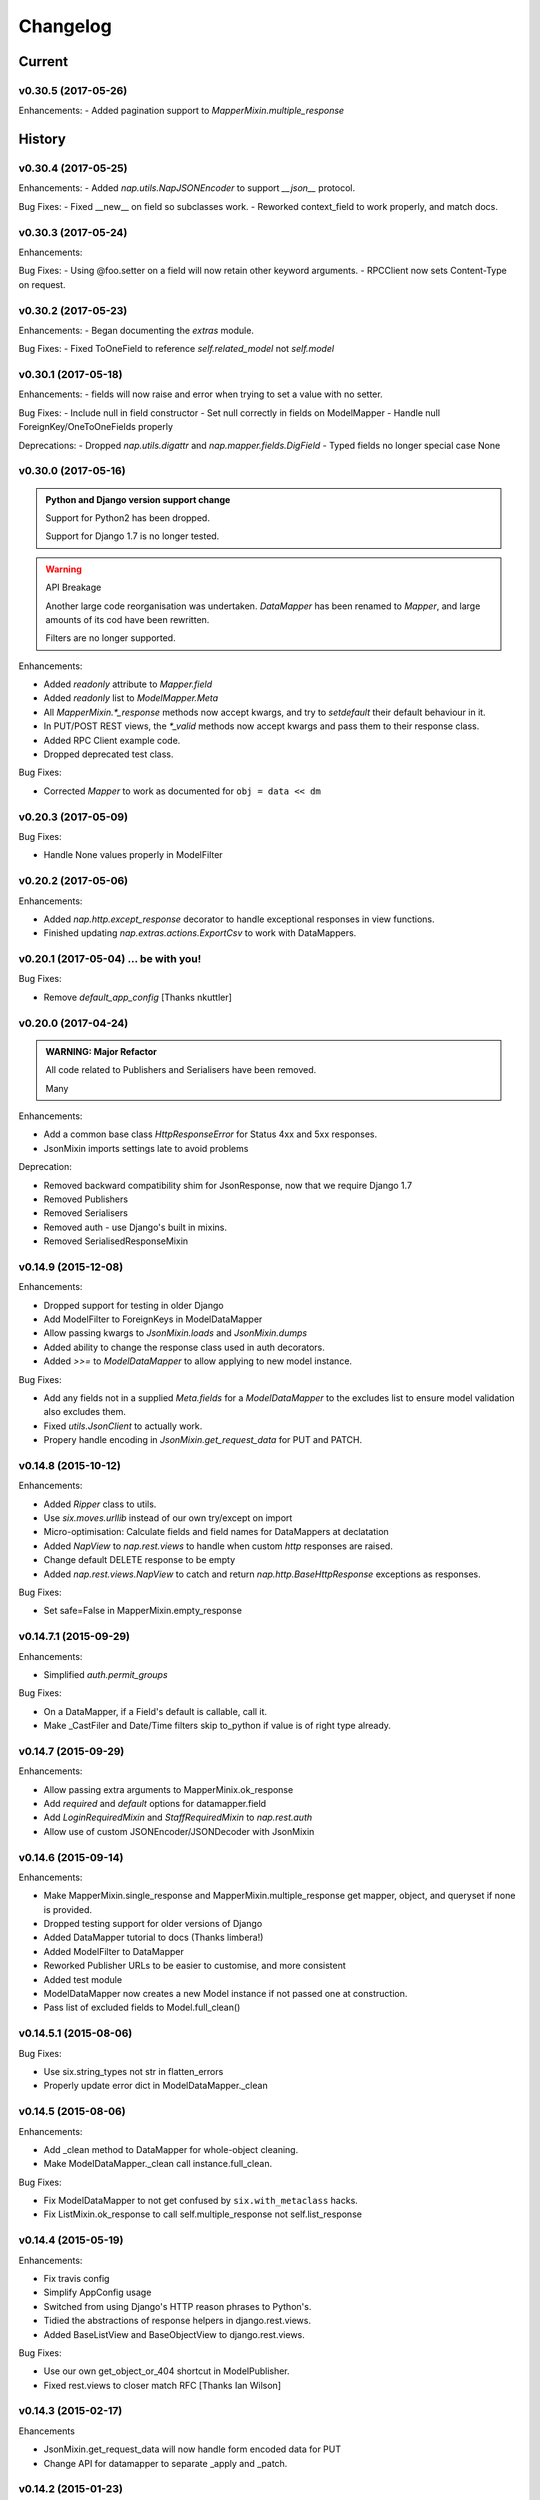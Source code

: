 =========
Changelog
=========

-------
Current
-------

v0.30.5 (2017-05-26)
====================

Enhancements:
- Added pagination support to `MapperMixin.multiple_response`

-------
History
-------

v0.30.4 (2017-05-25)
====================

Enhancements:
- Added `nap.utils.NapJSONEncoder` to support `__json__` protocol.

Bug Fixes:
- Fixed __new__ on field so subclasses work.
- Reworked context_field to work properly, and match docs.

v0.30.3 (2017-05-24)
====================

Enhancements:

Bug Fixes:
- Using @foo.setter on a field will now retain other keyword arguments.
- RPCClient now sets Content-Type on request.

v0.30.2 (2017-05-23)
====================

Enhancements:
- Began documenting the `extras` module.

Bug Fixes:
- Fixed ToOneField to reference `self.related_model` not `self.model`

v0.30.1 (2017-05-18)
====================

Enhancements:
- fields will now raise and error when trying to set a value with no setter.

Bug Fixes:
- Include null in field constructor
- Set null correctly in fields on ModelMapper
- Handle null ForeignKey/OneToOneFields properly

Deprecations:
- Dropped `nap.utils.digattr` and `nap.mapper.fields.DigField`
- Typed fields no longer special case None

v0.30.0 (2017-05-16)
====================

.. admonition:: Python and Django version support change

   Support for Python2 has been dropped.

   Support for Django 1.7 is no longer tested.

.. warning:: API Breakage

   Another large code reorganisation was undertaken.
   `DataMapper` has been renamed to `Mapper`, and large amounts of its cod
   have been rewritten.

   Filters are no longer supported.

Enhancements:

- Added `readonly` attribute to `Mapper.field`
- Added `readonly` list to `ModelMapper.Meta`
- All `MapperMixin.*_response` methods now accept kwargs, and try to
  `setdefault` their default behaviour in it.
- In PUT/POST REST views, the `*_valid` methods now accept kwargs and pass them
  to their response class.
- Added RPC Client example code.
- Dropped deprecated test class.

Bug Fixes:

- Corrected `Mapper` to work as documented for ``obj = data << dm``

v0.20.3 (2017-05-09)
====================

Bug Fixes:

- Handle None values properly in ModelFilter

v0.20.2 (2017-05-06)
====================

Enhancements:

- Added `nap.http.except_response` decorator to handle exceptional responses in
  view functions.
- Finished updating `nap.extras.actions.ExportCsv` to work with DataMappers.

v0.20.1 (2017-05-04) ... be with you!
=====================================

Bug Fixes:

- Remove `default_app_config` [Thanks nkuttler]

v0.20.0 (2017-04-24)
====================

.. admonition:: WARNING: Major Refactor

   All code related to Publishers and Serialisers have been removed.

   Many

Enhancements:

- Add a common base class `HttpResponseError` for Status 4xx and 5xx responses.
- JsonMixin imports settings late to avoid problems

Deprecation:

- Removed backward compatibility shim for JsonResponse, now that we require
  Django 1.7
- Removed Publishers
- Removed Serialisers
- Removed auth - use Django's built in mixins.
- Removed SerialisedResponseMixin

v0.14.9 (2015-12-08)
====================

Enhancements:

- Dropped support for testing in older Django
- Add ModelFilter to ForeignKeys in ModelDataMapper
- Allow passing kwargs to `JsonMixin.loads` and `JsonMixin.dumps`
- Added ability to change the response class used in auth decorators.
- Added `>>=` to `ModelDataMapper` to allow applying to new model instance.

Bug Fixes:

- Add any fields not in a supplied `Meta.fields` for a `ModelDataMapper` to the
  excludes list to ensure model validation also excludes them.
- Fixed `utils.JsonClient` to actually work.
- Propery handle encoding in `JsonMixin.get_request_data` for PUT and PATCH.


v0.14.8 (2015-10-12)
====================

Enhancements:

- Added `Ripper` class to utils.
- Use `six.moves.urllib` instead of our own try/except on import
- Micro-optimisation: Calculate fields and field names for DataMappers at
  declatation
- Added `NapView` to `nap.rest.views` to handle when custom `http` responses
  are raised.
- Change default DELETE response to be empty
- Added `nap.rest.views.NapView` to catch and return
  `nap.http.BaseHttpResponse` exceptions as responses.

Bug Fixes:

- Set safe=False in MapperMixin.empty_response

v0.14.7.1 (2015-09-29)
======================

Enhancements:

- Simplified `auth.permit_groups`

Bug Fixes:

- On a DataMapper, if a Field's default is callable, call it.
- Make _CastFiler and Date/Time filters skip to_python if value is of right
  type already.

v0.14.7 (2015-09-29)
====================

Enhancements:

+ Allow passing extra arguments to MapperMinix.ok_response
+ Add `required` and `default` options for datamapper.field
+ Add `LoginRequiredMixin` and `StaffRequiredMixin` to `nap.rest.auth`
+ Allow use of custom JSONEncoder/JSONDecoder with JsonMixin

v0.14.6 (2015-09-14)
====================

Enhancements:

+ Make MapperMixin.single_response and MapperMixin.multiple_response get
  mapper, object, and queryset if none is provided.
+ Dropped testing support for older versions of Django
+ Added DataMapper tutorial to docs (Thanks limbera!)
+ Added ModelFilter to DataMapper
+ Reworked Publisher URLs to be easier to customise, and more consistent
+ Added test module
+ ModelDataMapper now creates a new Model instance if not passed one at
  construction.
+ Pass list of excluded fields to Model.full_clean()

v0.14.5.1 (2015-08-06)
======================

Bug Fixes:

- Use six.string_types not str in flatten_errors
- Properly update error dict in ModelDataMapper._clean

v0.14.5 (2015-08-06)
====================

Enhancements:

- Add _clean method to DataMapper for whole-object cleaning.
- Make ModelDataMapper._clean call instance.full_clean.

Bug Fixes:

- Fix ModelDataMapper to not get confused by ``six.with_metaclass`` hacks.
- Fix ListMixin.ok_response to call self.multiple_response not
  self.list_response

v0.14.4 (2015-05-19)
====================

Enhancements:

- Fix travis config
- Simplify AppConfig usage
- Switched from using Django's HTTP reason phrases to Python's.
- Tidied the abstractions of response helpers in django.rest.views.
- Added BaseListView and BaseObjectView to django.rest.views.

Bug Fixes:

- Use our own get_object_or_404 shortcut in ModelPublisher.
- Fixed rest.views to closer match RFC [Thanks Ian Wilson]

v0.14.3 (2015-02-17)
====================

Ehancements

+ JsonMixin.get_request_data will now handle form encoded data for PUT
+ Change API for datamapper to separate _apply and _patch.

v0.14.2 (2015-01-23)
====================

.. admonition:: WARNING: Removed module

   The module nap.exceptions has been completely removed.

Enhancements:

+ Switched custom ValidationError / ValidationErrors to django's
  ValidationError
+ Added DataMapper library
+ Added CBV mixins for composing API Views that use DataMappers


v0.14.1.1
=========

Bug Fixes:

+ Add required `name` attribute to AppConfig [thanks bobobo1618]

v0.14.1
=======

Enhancements:

+ Import REASON_CODES from Django
+ Use Django's JsonResponse if available, or our own copy of it.
+ Unify all json handling functions into utils.JsonMixin
+ Add RPCView introspection
+ Use Django's vendored copy of 'six'
+ Add new runtests script

Bug Fixes:

+ Cope with blank content encoding values in RPC Views
+ Raise a 404 on invalid page_size value
+ Validate the data we got in RPC View is passable as \**kwargs
+ ISO_8859_1 isn't defined in older Django versions
+ Emulate django template lookups in digattr by ignoring callables flagged
  'do_not_call_in_templates'

v0.14.0
=======

.. admonition:: WARNING: API breakage

   A large reorganisation of the code was undertaken.

   Now there are 3 major top-level modules:
   - serialiser
   - rest
   - rpc

Enhancements:

+ Added functional RPC system [merged from django-marionette]
+ Made most things accessible in top-level module

v0.13.9
=======

Enhancements:

+ Added Django 1.7 AppConfig, which will auto-discover on ready
+ Added a default implementation of ModelPublsiher.list_post_default
+ Tidied code with flake8

Bug Fixes:

+ Fixed use of wrong argument in auth.permit_groups

v0.13.8
=======

Enhancements:

+ Added prefetch_related and select_related support to ExportCsv action
+ Added Field.virtual to smooth changes to Field now raising AttributeError,
  and support optional fields

v0.13.7
=======

Enhancements:

+ Added ReadTheDocs, and prettied up the docs
+ Use Pythons content-type parsing
+ Added RPC publisher [WIP]
+ Allow api.register to be used as a decorator
+ Make Meta classes more proscriptive
+ Allow ModelSerialiser to override Field type used for fields.
+ Added ModelReadSerialiser and ModelCreateUpdateSerialiser to support more
  complex inflate scenarios [WIP]

Bug Fixes:

- Fixed ExportCsv and simplecsv extras
- Raise AttributeError if a deflating a field with no default set would result
  in using its default. [Fixes #28]
- Fixed auto-generated api_names.
- Purged under-developed ModelFormMixin class

v0.13.6
=======

Enhancements:

+ Overhauled testing
+ Added 'total_pages' to page meta.
+ Added Serialiser.obj_class

v0.13.5.1
=========

Bug Fixes:

- Fix fix for b'' from last release, to work in py2

v0.13.5
=======

Bug Fixes:

- Fix use of b'' for Py3.3 [thanks zzing]

Enhancements:

+ Add options to control patterns

v0.13.4
=======

Bug Fixes:

- Return http.NotFound instead of raising it

Enhancements:

+ Added views publisher
+ Updated docs
+ Re-added support for ujson, if installed
+ Tidied up with pyflakes/pylint
+ Added Publisher.response_class property

v0.13.3
=======

Bugs Fixed:

- Make API return NotFound, instead of Raising it
- Remove bogus CSV Reader class

v0.13.2.1
=========

Bugs Fixed:

- Fixed typo
- Fixed resolving cache in mixin

v0.13.2
=======

Enhancements:

+ Separate Publisher.build_view from Publisher.patterns to ease providing
  custom patterns
+ Added SimplePatternsMixin for Publisher
+ Added Publisher.sort_object_list and Publisher.filter_object_list hooks

v0.13.1
=======

Bugs Fixed:

- Fixed silly bug in inflate

v0.13.0
=======

.. admonition:: WARNING: API breakage

   Changed auto-discover to look for 'publishers' instead of 'seraliser'.

Enhancements:

+ Added Field.null support
+ Now use the Field.default value
+ ValidationError handled in all field and custom inflator methods

v0.12.5.1
=========

Bugs Fixed:

- Fix mistake introduced in 0.12.3 which broke NewRelic support

v0.12.5
=======

Bugs Fixed:

- Restored Django 1.4 compatibility

Enhancements:

+ Allow disabling of API introspection index

v0.12.4
=======

Bugs Fixed:

- Fixed filename generation in csv export action
- Fixed unicode/str issues with type() calls

Enhancements:

+ Split simplecsv and csv export into extras module
+ Merged engine class directly into Publisher
+ Added fields.StringField

v0.12.3
=======

Bugs Fixed:

- Fix argument handling in Model*SerialiserFields
- Tidied up with pyflakes

Enhancements:

+ Added support for Py3.3 [thanks ioneyed]
+ Overhauled the MetaSerialiser class
+ Overhauled "sandbox" app
+ Added csv export action

v0.12.2
=======

Enhancements:

+ Support read_only in modelserialiser_factory

v0.12.1
=======

Bugs Fixed:

- Flatten url patterns so object_default can match without trailing /
- Fix class returned in permit decorator [Thanks emilkjer]

Enhancements:

+ Allow passing an alternative default instead of None for
  Publisher.get_request_data
+ Added "read_only_fields" to ModelSerialiser [thanks jayant]

v0.12
=====

Enhancements:

+ Tune Serialisers to pre-build their deflater/inflater method lists, removing
  work from the inner loop
+ Remove \*args where it's no helpful

v0.11.6.1
=========

Bugs Fixed:

- Renamed HttpResponseRedirect to HttpResponseRedirection to avoid clashing
  with Django http class

v0.11.6
=======

Bugs Fixed:

- Raise a 404 on paginator raising EmptyPage, instead of failing

v0.11.5.1
=========

Bugs Fixed:

- Fix arguments passed to execute method

v0.11.5
=======

Enhancements:

+ Add Publisher.execute to make wrapping handler calls easier [also, makes
  NewRelic simpler to hook in]
+ Allow empty first pages in pagination
+ Added support module for NewRelic

v0.11.4
=======

Enhancements:

+ Make content-type detection more forgiving

v0.11.3
=======

Enhancements:

+ Make get_page honor limit parameter, but bound it to max_page_size, which
  defaults to page_size
+ Allow changing the GET param names for page, offset and limit
+ Allow passing page+limit or offset+limit

v0.11.2
=======

Enhancements:

+ Added BooleanField
+ Extended tests
+ Force CSRF protection

v0.11.1
=======

Enhancements:

+ Changed SerialiserField/ManySerialiserField to replace reduce/restore instead
  of overriding inflate/deflate methods
+ Fixed broken url pattern for object action
+ Updated fields documentation

v0.11
=====

.. admonition:: API breakage

    Serialiser.deflate_object and Serialiser.deflate_list have been renamed.

Enhancements:

+ Changed deflate_object and deflate_list to object_deflate and list_deflate to
  avoid potential field deflater name conflict
+ Moved all model related code to models.py
+ Added modelserialiser_factory
+ Updated ModelSerialiserField/ModelManySerialiserField to optionally
  auto-create a serialiser for the supplied model

v0.10.3
=======

Enhancements:

+ Added python2.6 support back [thanks nkuttler]
+ Added more documentation
+ Added Publisher.get_serialiser_kwargs hook
+ Publisher.get_data was renamed to Publisher.get_request_data for clarity

v0.10.2
=======

Bugs Fixed:

- Removed leftover debug print

v0.10.1
=======

Enhancements:

+ Added Publisher introspection
+ Added LocationHeaderMixin to HTTP classes

v0.10
=====

Bugs Fixed:

- Removed useless cruft form utils

Enhancements:

+ Replaced http subclasses with Exceptional ones
+ Wrap call to handlers to catch Exceptional http responses

v0.9.1
======

Enhancements:

+ Started documentation
+ Added permit_groups decorator
+ Minor speedup in MetaSerialiser

v0.9
====

Bugs Fixed:

- Fixed var name bug in ModelSerialiser.restore_object
- Removed old 'may' auth API

Enhancements:

+ Added permit decorators
+ use string formatting not join - it's slightly faster

v0.8
====

Enhancements:

+ Added create/delete methods to ModelPublisher
+ Renamed HttpResponse subclasses
+ Split out BasePublisher class
+ Added http.STATUS dict/list utility class

.. note::

   Because this uses OrderedDict nap is no longer python2.6 compatible


v0.7.1
======

Enhancements:

+ Use first engine.CONTENT_TYPES as default content type for responses

v0.7
====

Bugs Fixed:

- Removed custom JSON class

Enhancements:

+ Added Engine mixin classes
+ Added MsgPack support
+ Added type-casting fields

v0.6
====

Bugs Fixed:

- Fixed JSON serialising of date/datetime objects

Enhancements:

+ Added index view to API
+ Make render_single_object use create_response
+ Allow create_response to use a supplied response class

v0.5
====

Enhancements:

+ Added names to URL patterns
+ Added "argument" URL patterns

v0.4
====

Enhancements:

+ Added next/prev flags to list meta-data
+ Added tests

v0.3
====

Enhancements:

+ Changed to more generic extra arguments in Serialiser

v0.2
====

Bugs Fixed:

- Fixed bug in serialiser meta-class that broke inheritance
- Fixed variable names

Enhancements:

+ Pass the Publisher down into the Serialiser for more flexibility
+ Allow object IDs to be slugs
+ Handle case of empty request body with JSON content type
+ Added SerialiserField and ManySerialiserField
+ Added Api machinery
+ Changed Serialiser to use internal Meta class
+ Added ModelSerialiser class

v0.1
====

Enhancements:

+ Initial release, fraught with bugs :)
